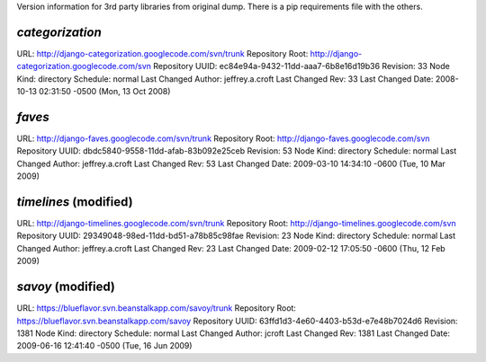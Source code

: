 Version information for 3rd party libraries from original dump. There is a pip requirements file with the others.

`categorization`
----------------

URL: http://django-categorization.googlecode.com/svn/trunk
Repository Root: http://django-categorization.googlecode.com/svn
Repository UUID: ec84e94a-9432-11dd-aaa7-6b8e16d19b36
Revision: 33
Node Kind: directory
Schedule: normal
Last Changed Author: jeffrey.a.croft
Last Changed Rev: 33
Last Changed Date: 2008-10-13 02:31:50 -0500 (Mon, 13 Oct 2008)

`faves`
-------

URL: http://django-faves.googlecode.com/svn/trunk
Repository Root: http://django-faves.googlecode.com/svn
Repository UUID: dbdc5840-9558-11dd-afab-83b092e25ceb
Revision: 53
Node Kind: directory
Schedule: normal
Last Changed Author: jeffrey.a.croft
Last Changed Rev: 53
Last Changed Date: 2009-03-10 14:34:10 -0600 (Tue, 10 Mar 2009)

`timelines` (modified)
----------------------

URL: http://django-timelines.googlecode.com/svn/trunk
Repository Root: http://django-timelines.googlecode.com/svn
Repository UUID: 29349048-98ed-11dd-bd51-a78b85c98fae
Revision: 23
Node Kind: directory
Schedule: normal
Last Changed Author: jeffrey.a.croft
Last Changed Rev: 23
Last Changed Date: 2009-02-12 17:05:50 -0600 (Thu, 12 Feb 2009)

`savoy` (modified)
------------------

URL: https://blueflavor.svn.beanstalkapp.com/savoy/trunk
Repository Root: https://blueflavor.svn.beanstalkapp.com/savoy
Repository UUID: 63ffd1d3-4e60-4403-b53d-e7e48b7024d6
Revision: 1381
Node Kind: directory
Schedule: normal
Last Changed Author: jcroft
Last Changed Rev: 1381
Last Changed Date: 2009-06-16 12:41:40 -0500 (Tue, 16 Jun 2009)
